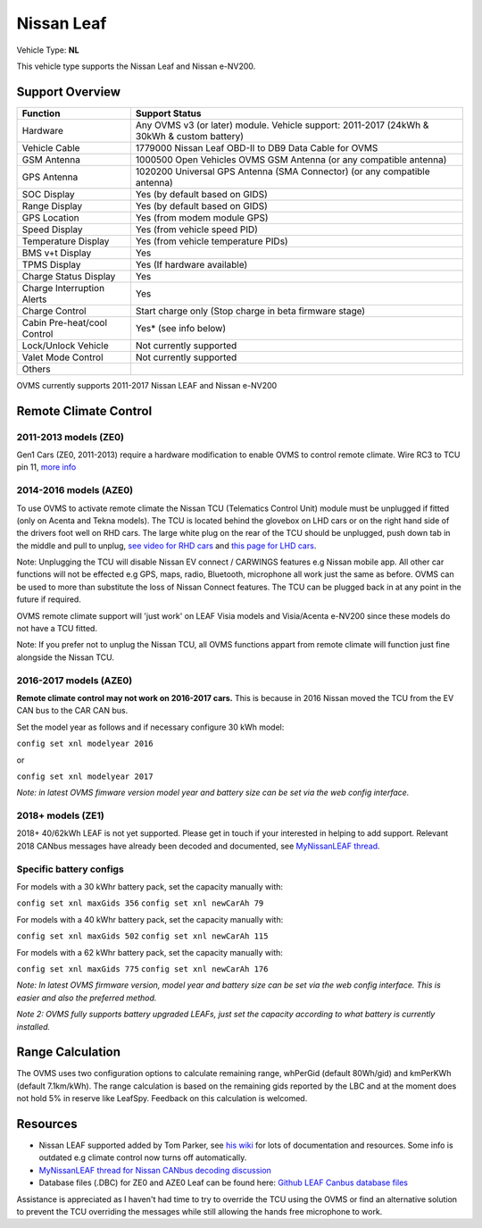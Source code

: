 ===========
Nissan Leaf
===========

Vehicle Type: **NL**

This vehicle type supports the Nissan Leaf and Nissan e-NV200.

----------------
Support Overview
----------------

=========================== ==============
Function                    Support Status
=========================== ==============
Hardware                    Any OVMS v3 (or later) module. Vehicle support: 2011-2017 (24kWh & 30kWh & custom battery)
Vehicle Cable               1779000 Nissan Leaf OBD-II to DB9 Data Cable for OVMS
GSM Antenna                 1000500 Open Vehicles OVMS GSM Antenna (or any compatible antenna)
GPS Antenna                 1020200 Universal GPS Antenna (SMA Connector) (or any compatible antenna)
SOC Display                 Yes (by default based on GIDS)
Range Display               Yes (by default based on GIDS)
GPS Location                Yes (from modem module GPS)
Speed Display               Yes (from vehicle speed PID)
Temperature Display         Yes (from vehicle temperature PIDs)
BMS v+t Display             Yes
TPMS Display                Yes (If hardware available)
Charge Status Display       Yes
Charge Interruption Alerts  Yes
Charge Control              Start charge only (Stop charge in beta firmware stage)
Cabin Pre-heat/cool Control Yes* (see info below)
Lock/Unlock Vehicle         Not currently supported
Valet Mode Control          Not currently supported
Others
=========================== ==============

OVMS currently supports 2011-2017 Nissan LEAF and Nissan e-NV200

----------------------
Remote Climate Control
----------------------

^^^^^^^^^^^^^^^^^^^^^^
2011-2013 models (ZE0)
^^^^^^^^^^^^^^^^^^^^^^

Gen1 Cars (ZE0, 2011-2013) require a hardware modification to enable OVMS to control remote climate. Wire RC3 to TCU pin 11, `more info <https://carrott.org/emini/Nissan_Leaf_OVMS#Remote_Climate_Control)>`_

^^^^^^^^^^^^^^^^^^^^^^^
2014-2016 models (AZE0)
^^^^^^^^^^^^^^^^^^^^^^^

To use OVMS to activate remote climate the Nissan TCU (Telematics Control Unit) module must be unplugged if fitted (only on Acenta and Tekna models). The TCU is located behind the glovebox on LHD cars or on the right hand side of the drivers foot well on RHD cars. The large white plug on the rear of the TCU should be unplugged, push down tab in the middle and pull to unplug, `see video for RHD cars <https://photos.app.goo.gl/MuvpCaXQUjbCdoox6>`_ and `this page for LHD cars <http://www.arachnon.de/wb/pages/en/nissan-leaf/tcu.php>`_.

Note: Unplugging the TCU will disable Nissan EV connect / CARWINGS features e.g Nissan mobile app. All other car functions will not be effected e.g GPS, maps, radio, Bluetooth, microphone all work just the same as before. OVMS can be used to more than substitute the loss of Nissan Connect features. The TCU can be plugged back in at any point in the future if required.

OVMS remote climate support will 'just work' on LEAF Visia models and Visia/Acenta e-NV200 since these models do not have a TCU fitted.

Note: If you prefer not to unplug the Nissan TCU, all OVMS functions appart from remote climate will function just fine alongside the Nissan TCU.
 

^^^^^^^^^^^^^^^^^^^^^^^
2016-2017 models (AZE0)
^^^^^^^^^^^^^^^^^^^^^^^

**Remote climate control may not work on 2016-2017 cars.** This is because in 2016 Nissan moved the TCU from the EV CAN bus to the CAR CAN bus.

Set the model year as follows and if necessary configure 30 kWh model:

``config set xnl modelyear 2016``

or

``config set xnl modelyear 2017``

*Note: in latest OVMS fimware version model year and battery size can be set via the web config interface.*

^^^^^^^^^^^^^^^^^^
2018+ models (ZE1)
^^^^^^^^^^^^^^^^^^

2018+ 40/62kWh LEAF is not yet supported. Please get in touch if your interested in helping to add support. Relevant 2018 CANbus messages have already been decoded and documented, see `MyNissanLEAF thread <https://mynissanleaf.com/viewtopic.php?f=44&t=4131&start=480>`_.

^^^^^^^^^^^^^^^^^^^^^^^^
Specific battery configs
^^^^^^^^^^^^^^^^^^^^^^^^

For models with a 30 kWhr battery pack, set the capacity manually with:

``config set xnl maxGids 356``
``config set xnl newCarAh 79``

For models with a 40 kWhr battery pack, set the capacity manually with:

``config set xnl maxGids 502``
``config set xnl newCarAh 115``

For models with a 62 kWhr battery pack, set the capacity manually with:

``config set xnl maxGids 775``
``config set xnl newCarAh 176``

*Note: In latest OVMS firmware version, model year and battery size can be set via the web config interface. This is easier and also the preferred method.*

*Note 2: OVMS fully supports battery upgraded LEAFs, just set the capacity according to what battery is currently installed.*

-----------------
Range Calculation
-----------------

The OVMS uses two configuration options to calculate remaining range, whPerGid (default 80Wh/gid) and kmPerKWh (default 7.1km/kWh). The range calculation is based on the remaining gids reported by the LBC and at the moment does not hold 5% in reserve like LeafSpy. Feedback on this calculation is welcomed.

-----------------
Resources
-----------------

- Nissan LEAF supported added by Tom Parker, see `his wiki <https://carrott.org/emini/Nissan_Leaf_OVMS>`_ for lots of documentation and resources. Some info is outdated e.g climate control now turns off automatically.
- `MyNissanLEAF thread for Nissan CANbus decoding discussion <http://www.mynissanleaf.com/viewtopic.php?f=44&t=4131&hilit=open+CAN+discussion&start=440>`_
- Database files (.DBC) for ZE0 and AZE0 Leaf can be found here: `Github LEAF Canbus database files <https://github.com/dalathegreat/leaf_can_bus_messages>`_

Assistance is appreciated as I haven't had time to try to override the TCU using the OVMS or find an alternative solution to prevent the TCU overriding the messages while still allowing the hands free microphone to work.
